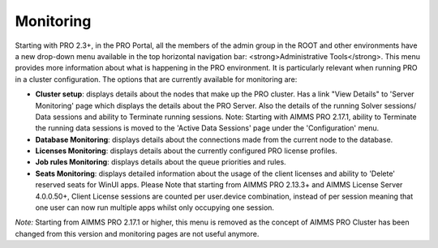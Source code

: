 Monitoring
==========

Starting with PRO 2.3+, in the PRO Portal, all the members of the admin group in the ROOT and other environments have a new drop-down menu available in the top horizontal navigation bar: <strong>Administrative Tools</strong>. This menu provides more information about what is happening in the PRO environment. It is particularly relevant when running PRO in a cluster configuration.
The options that are currently available for monitoring are:

* **Cluster setup**: displays details about the nodes that make up the PRO cluster. Has a link "View Details" to 'Server Monitoring' page which displays the details about the PRO Server. Also the details of the running Solver sessions/ Data sessions and ability to Terminate running sessions. Note: Starting with AIMMS PRO 2.17.1, ability to Terminate the running data sessions is moved to the 'Active Data Sessions' page under the 'Configuration' menu.
* **Database Monitoring**: displays details about the connections made from the current node to the database.
* **Licenses Monitoring**: displays details about the currently configured PRO license profiles.
* **Job rules Monitoring**: displays details about the queue priorities and rules.
* **Seats Monitoring**: displays detailed information about the usage of the client licenses and ability to 'Delete' reserved seats for WinUI apps. Please Note that starting from AIMMS PRO 2.13.3+ and AIMMS License Server 4.0.0.50+,  Client License sessions are counted per user.device combination, instead of per session meaning that one user can now run multiple apps whilst only occupying one session. 


*Note:* Starting from AIMMS PRO 2.17.1 or higher, this menu is removed as the concept of AIMMS PRO Cluster has been changed from this version and monitoring pages are not useful anymore.